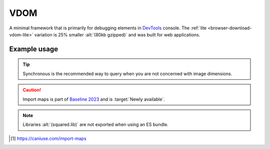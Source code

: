 ====
VDOM
====

A minimal framework that is primarily for debugging elements in `DevTools <https://developer.chrome.com/docs/devtools>`_ console. The :ref:`lite <browser-download-vdom-lite>` variation is 25% smaller :alt:`(80kb gzipped)` and was built for web applications.

Example usage
=============

.. code-block:: html
  :caption: base-dom

  <script src="/dist/squared.min.js"></script>
  <script src="/dist/squared.base-dom.min.js"></script>
  <script src="/dist/vdom.framework.min.js"></script>
  <script>
    document.addEventListener("DOMContentLoaded", async () => {
      squared.setFramework(vdom, { pierceShadowRoot: true, adaptStyleMap: true });

      const elements = await squared.querySelectorAll("*");
      /* OR */
      const element = await squared.fromElement(document.body);
      /* OR */
      const elements = await squared.getElementById("content-id").querySelectorAll("*");
    });
  </script>

.. code-block:: html
  :caption: lite

  <script src="/dist/squared.min.js"></script>
  <script src="/dist/vdom-lite.framework.min.js"></script>
  <script>
    document.addEventListener("DOMContentLoaded", () => {
      squared.setFramework(vdom);

      const element = squared.querySelector("body", true); // Synchronous
      /* OR */
      const element = squared.fromElement(document.body, true);
    });
  </script>

.. tip:: Synchronous is the recommended way to query when you are not concerned with image dimensions.

.. code-block:: html
  :caption: Import maps [#]_

  <script type="importmap">
    {
      "imports": {
        "squared/": "https://unpkg.com/squared@5.6.0/"
        /* OR */
        "squared/": "/node_modules/squared/" // NodeJS
        /* OR */
        "squared/": "/dist/esm/" // Docker
      }
    }
  </script>
  <script type="module">
    import { fromElement, getElementById, querySelectorAll, userSettings } from "squared/vdom.js";
    import { parseColor } from "squared/lib/css.js";

    const blue = parseColor("#0000FF");

    document.addEventListener("DOMContentLoaded", async () => {
      userSettings({ pierceShadowRoot: true, adaptStyleMap: true }); // Optional

      const elements = await querySelectorAll("*");
      /* OR */
      const element = await fromElement(document.body);
      /* OR */
      const elements = await getElementById("content-id").querySelectorAll("*");
    });
  </script>

.. caution:: Import maps is part of `Baseline 2023 <https://webstatus.dev/features/import-maps>`_ and is :target:`Newly available`.

.. code-block:: html
  :caption: ESM

  <script type="module">
    import { vdom, fromElement, getElementById, querySelectorAll, userSettings } from "/dist/vdom.mjs";

    document.addEventListener("DOMContentLoaded", async () => {
      userSettings({ pierceShadowRoot: true, adaptStyleMap: true }); // Optional

      const elements = await querySelectorAll("*");
      /* OR */
      const element = await fromElement(document.body);
      /* OR */
      const elements = await getElementById("content-id").querySelectorAll("*");

      const { application } = vdom.cached(); // Application instance
    });
  </script>

.. note:: Libraries :alt:`(squared.lib)` are not exported when using an ES bundle.

.. [#] https://caniuse.com/import-maps